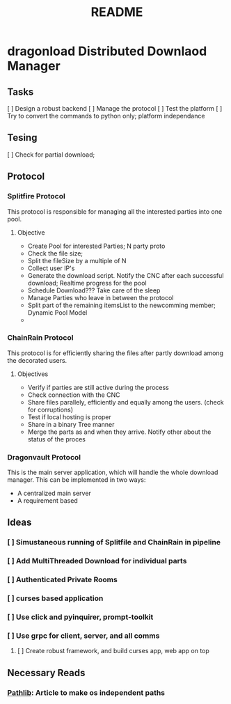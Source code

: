 #+TITLE: README

* dragonload Distributed Downlaod Manager
** Tasks
[ ] Design a robust backend
[ ] Manage the protocol
[ ] Test the platform
[ ] Try to convert the commands to python only; platform independance
** Tesing
[ ] Check for partial download;
** Protocol
*** Splitfire Protocol
This protocol is responsible for managing all the interested parties into one
pool.
**** Objective
- Create Pool for interested Parties; N party proto
- Check the file size;
- Split the fileSize by a multiple of N
- Collect user IP's
- Generate the download script. Notify the CNC after each successful download;
  Realtime progress for the pool
- Schedule Download??? Take care of the sleep
- Manage Parties who leave in between the protocol
- Split part of the remaining itemsList to the newcomming member; Dynamic Pool
  Model
-
*** ChainRain Protocol
This protocol is for efficiently sharing the files after partly download among
the decorated users.
**** Objectives
- Verify if parties are still active during the process
- Check connection with the CNC
- Share files parallely, efficiently and equally among the users. (check for
  corruptions)
- Test if local hosting is proper
- Share in a binary Tree manner
- Merge the parts as and when they arrive. Notify other about the status of the
  proces

*** Dragonvault Protocol
This is the main server application, which will handle the whole download
manager.  This can be implemented in two ways:
- A centralized main server
- A requirement based
** Ideas
*** [ ] Simustaneous running of Splitfile and ChainRain in pipeline
*** [ ] Add MultiThreaded Download for individual parts
*** [ ] Authenticated Private Rooms
*** [ ] curses based application
*** [ ] Use click and pyinquirer, prompt-toolkit
*** [ ] Use grpc for client, server, and all comms
***** [ ] Create robust framework, and build curses app, web app on top

** Necessary Reads
*** [[https://medium.com/@ageitgey/python-3-quick-tip-the-easy-way-to-deal-with-file-paths-on-windows-mac-and-linux-11a072b58d5f][Pathlib]]: Article to make os independent paths
